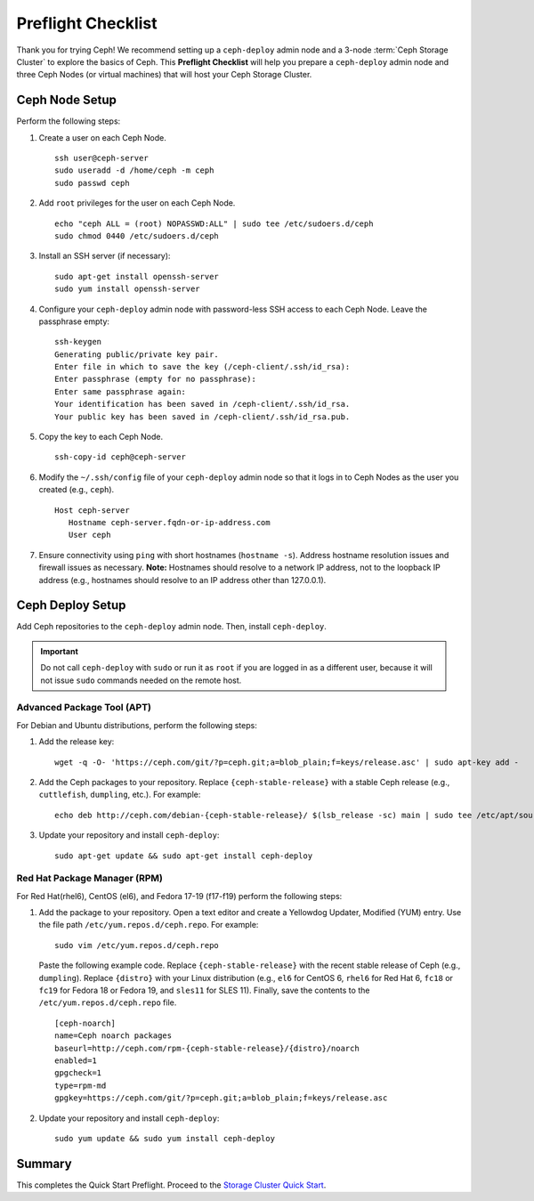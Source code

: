 =====================
 Preflight Checklist
=====================

.. versionadded:: 0.60

Thank you for trying Ceph! We recommend setting up a ``ceph-deploy`` admin node
and a 3-node :term:`Ceph Storage Cluster` to explore the basics of Ceph. This
**Preflight Checklist** will help you prepare a ``ceph-deploy`` admin node and
three Ceph Nodes (or virtual machines) that will host your Ceph Storage Cluster.


.. ditaa:: 
           /------------------\         /----------------\
           |    Admin Node    |         |   ceph–node1   |
           |                  +-------->+                |
           |    ceph–deploy   |         | cCCC           |
           \---------+--------/         \----------------/
                     |
                     |                  /----------------\
                     |                  |   ceph–node2   |
                     +----------------->+                |
                     |                  | cCCC           |
                     |                  \----------------/
                     |
                     |                  /----------------\
                     |                  |   ceph–node3   |
                     +----------------->|                |
                                        | cCCC           |
                                        \----------------/


Ceph Node Setup
===============

Perform the following steps:

#. Create a user on each Ceph Node. :: 

	ssh user@ceph-server
	sudo useradd -d /home/ceph -m ceph
	sudo passwd ceph

#. Add ``root`` privileges for the user on each Ceph Node. :: 

	echo "ceph ALL = (root) NOPASSWD:ALL" | sudo tee /etc/sudoers.d/ceph
	sudo chmod 0440 /etc/sudoers.d/ceph


#. Install an SSH server (if necessary):: 

	sudo apt-get install openssh-server
	sudo yum install openssh-server
	
	
#. Configure your ``ceph-deploy`` admin node with password-less SSH access to
   each Ceph Node. Leave the passphrase empty::

	ssh-keygen
	Generating public/private key pair.
	Enter file in which to save the key (/ceph-client/.ssh/id_rsa):
	Enter passphrase (empty for no passphrase):
	Enter same passphrase again:
	Your identification has been saved in /ceph-client/.ssh/id_rsa.
	Your public key has been saved in /ceph-client/.ssh/id_rsa.pub.

#. Copy the key to each Ceph Node. ::

	ssh-copy-id ceph@ceph-server


#. Modify the ``~/.ssh/config`` file of your ``ceph-deploy`` admin node so that
   it logs in to Ceph Nodes as the user you created (e.g., ``ceph``). ::

	Host ceph-server
	   Hostname ceph-server.fqdn-or-ip-address.com
	   User ceph


#. Ensure connectivity using ``ping`` with short hostnames (``hostname -s``). 
   Address hostname resolution issues and firewall issues as necessary. 
   **Note:** Hostnames should resolve to a network IP address, not to the 
   loopback IP address (e.g., hostnames should resolve to an IP address other 
   than 127.0.0.1).


Ceph Deploy Setup
=================

Add Ceph repositories to the ``ceph-deploy`` admin node. Then, install
``ceph-deploy``.

.. important:: Do not call ``ceph-deploy`` with ``sudo`` or run it as ``root`` 
   if you are logged in as a different user, because it will not issue ``sudo`` 
   commands needed on the remote host.


Advanced Package Tool (APT)
---------------------------

For Debian and Ubuntu distributions, perform the following steps:

#. Add the release key::

	wget -q -O- 'https://ceph.com/git/?p=ceph.git;a=blob_plain;f=keys/release.asc' | sudo apt-key add -

#. Add the Ceph packages to your repository. Replace ``{ceph-stable-release}``
   with a stable Ceph release (e.g., ``cuttlefish``, ``dumpling``, etc.). 
   For example::
	
	echo deb http://ceph.com/debian-{ceph-stable-release}/ $(lsb_release -sc) main | sudo tee /etc/apt/sources.list.d/ceph.list

#. Update your repository and install ``ceph-deploy``:: 

	sudo apt-get update && sudo apt-get install ceph-deploy


Red Hat Package Manager (RPM)
-----------------------------

For Red Hat(rhel6), CentOS (el6), and Fedora 17-19 (f17-f19) perform the
following steps:

#. Add the package to your repository. Open a text editor and create a 
   Yellowdog Updater, Modified (YUM) entry. Use the file path
   ``/etc/yum.repos.d/ceph.repo``. For example:: 

	sudo vim /etc/yum.repos.d/ceph.repo

   Paste the following example code. Replace ``{ceph-stable-release}`` with 
   the recent stable release of Ceph (e.g., ``dumpling``). Replace ``{distro}``
   with your Linux distribution (e.g., ``el6`` for CentOS 6, ``rhel6`` for 
   Red Hat 6, ``fc18`` or ``fc19`` for Fedora 18 or Fedora 19, and ``sles11`` 
   for SLES 11). Finally, save the contents to the 
   ``/etc/yum.repos.d/ceph.repo`` file. ::

	[ceph-noarch]
	name=Ceph noarch packages
	baseurl=http://ceph.com/rpm-{ceph-stable-release}/{distro}/noarch
	enabled=1
	gpgcheck=1
	type=rpm-md
	gpgkey=https://ceph.com/git/?p=ceph.git;a=blob_plain;f=keys/release.asc 


#. Update your repository and install ``ceph-deploy``:: 

	sudo yum update && sudo yum install ceph-deploy


Summary
=======

This completes the Quick Start Preflight. Proceed to the `Storage Cluster
Quick Start`_.

.. _Storage Cluster Quick Start: ../quick-ceph-deploy
.. _OS Recommendations: ../../install/os-recommendations
